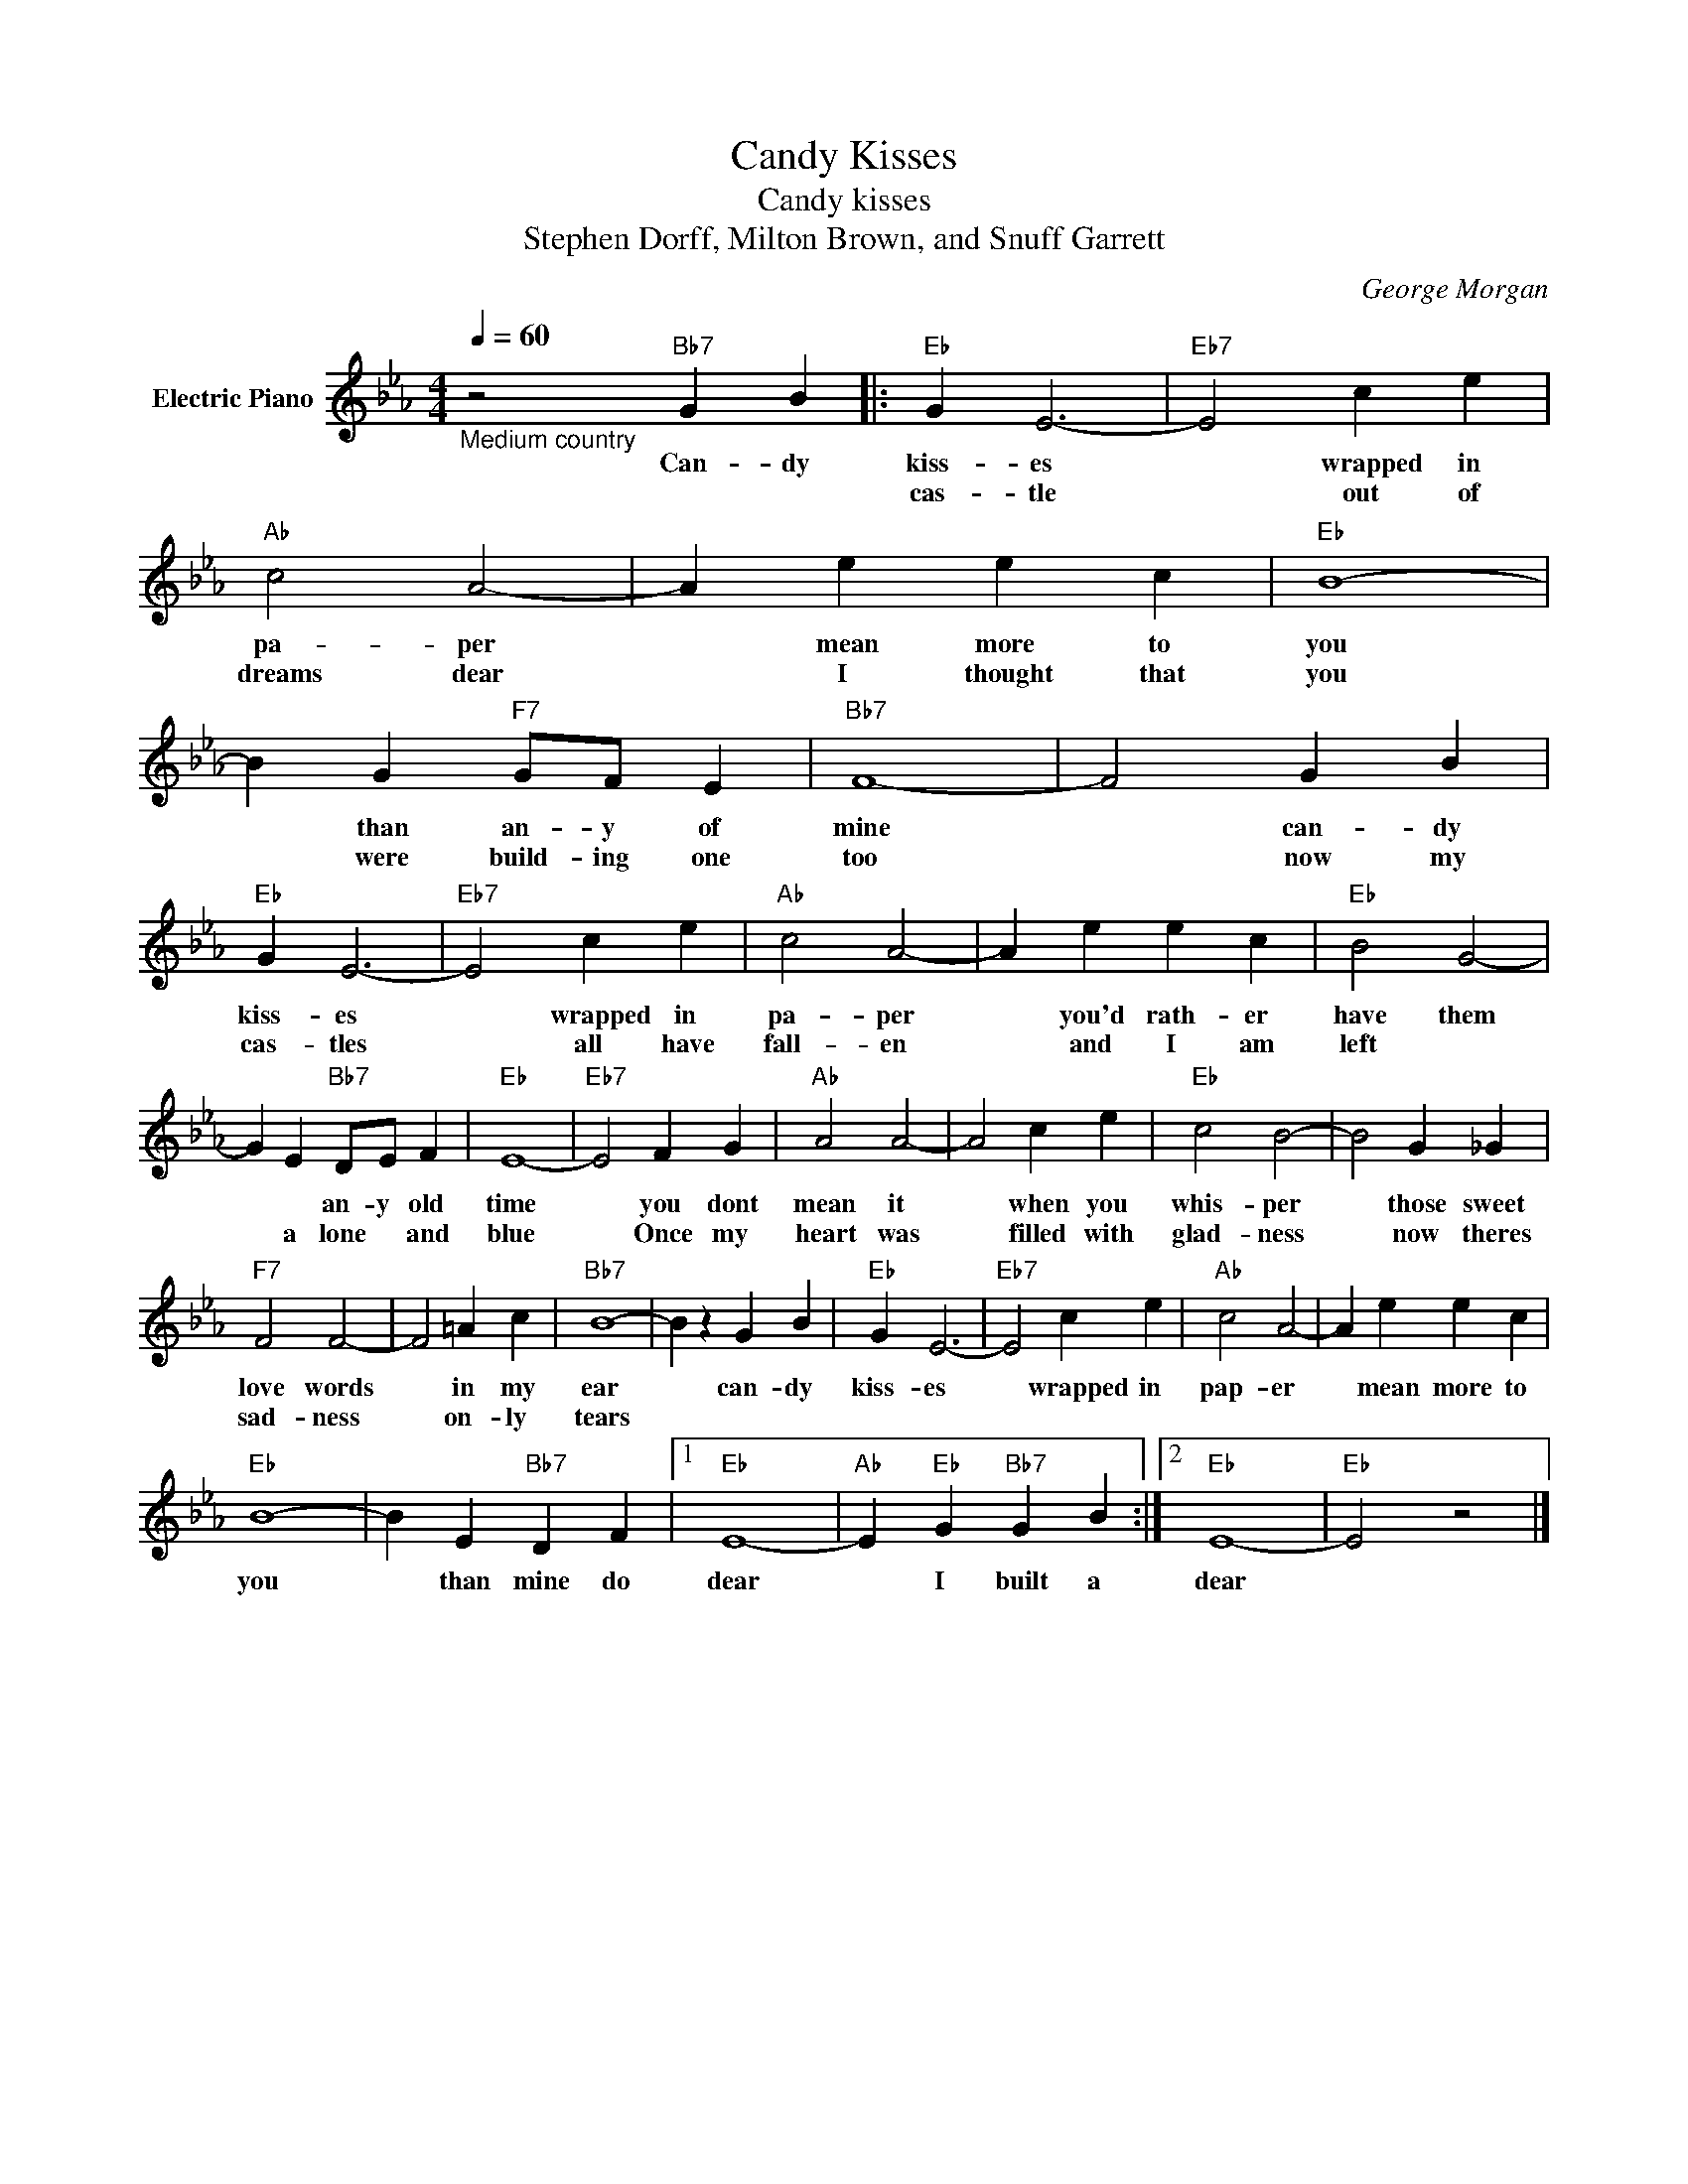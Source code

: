 X:1
T:Candy Kisses
T:Candy kisses
T:Stephen Dorff, Milton Brown, and Snuff Garrett
C:George Morgan
Z:All Rights Reserved
L:1/4
Q:1/4=60
M:4/4
K:Eb
V:1 treble nm="Electric Piano"
%%MIDI program 4
V:1
"_Medium country" z2"Bb7" G B |:"Eb" G E3- |"Eb7" E2 c e |"Ab" c2 A2- | A e e c |"Eb" B4- | %6
w: Can- dy|kiss- es|* wrapped in|pa- per|* mean more to|you|
w: |cas- tle|* out of|dreams dear|* I thought that|you|
 B G"F7" G/F/ E |"Bb7" F4- | F2 G B |"Eb" G E3- |"Eb7" E2 c e |"Ab" c2 A2- | A e e c |"Eb" B2 G2- | %14
w: * than an- y of|mine|* can- dy|kiss- es|* wrapped in|pa- per|* you'd rath- er|have them|
w: * were build- ing one|too|* now my|cas- tles|* all have|fall- en|* and I am|left *|
 G E"Bb7" D/E/ F |"Eb" E4- |"Eb7" E2 F G |"Ab" A2 A2- | A2 c e |"Eb" c2 B2- | B2 G _G | %21
w: * * an- y old|time|* you dont|mean it|* when you|whis- per|* those sweet|
w: * a lone * and|blue|* Once my|heart was|* filled with|glad- ness|* now theres|
"F7" F2 F2- | F2 =A c |"Bb7" B4- | B z G B |"Eb" G E3- |"Eb7" E2 c e |"Ab" c2 A2- | A e e c | %29
w: love words|* in my|ear|* can- dy|kiss- es|* wrapped in|pap- er|* mean more to|
w: sad- ness|* on- ly|tears||||||
"Eb" B4- | B E"Bb7" D F |1"Eb" E4- |"Ab" E"Eb" G"Bb7" G B :|2"Eb" E4- |"Eb" E2 z2 |] %35
w: you|* than mine do|dear|* I built a|dear||
w: ||||||

